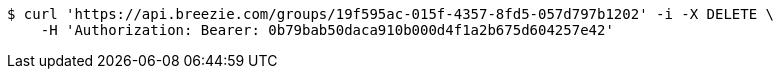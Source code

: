 [source,bash]
----
$ curl 'https://api.breezie.com/groups/19f595ac-015f-4357-8fd5-057d797b1202' -i -X DELETE \
    -H 'Authorization: Bearer: 0b79bab50daca910b000d4f1a2b675d604257e42'
----